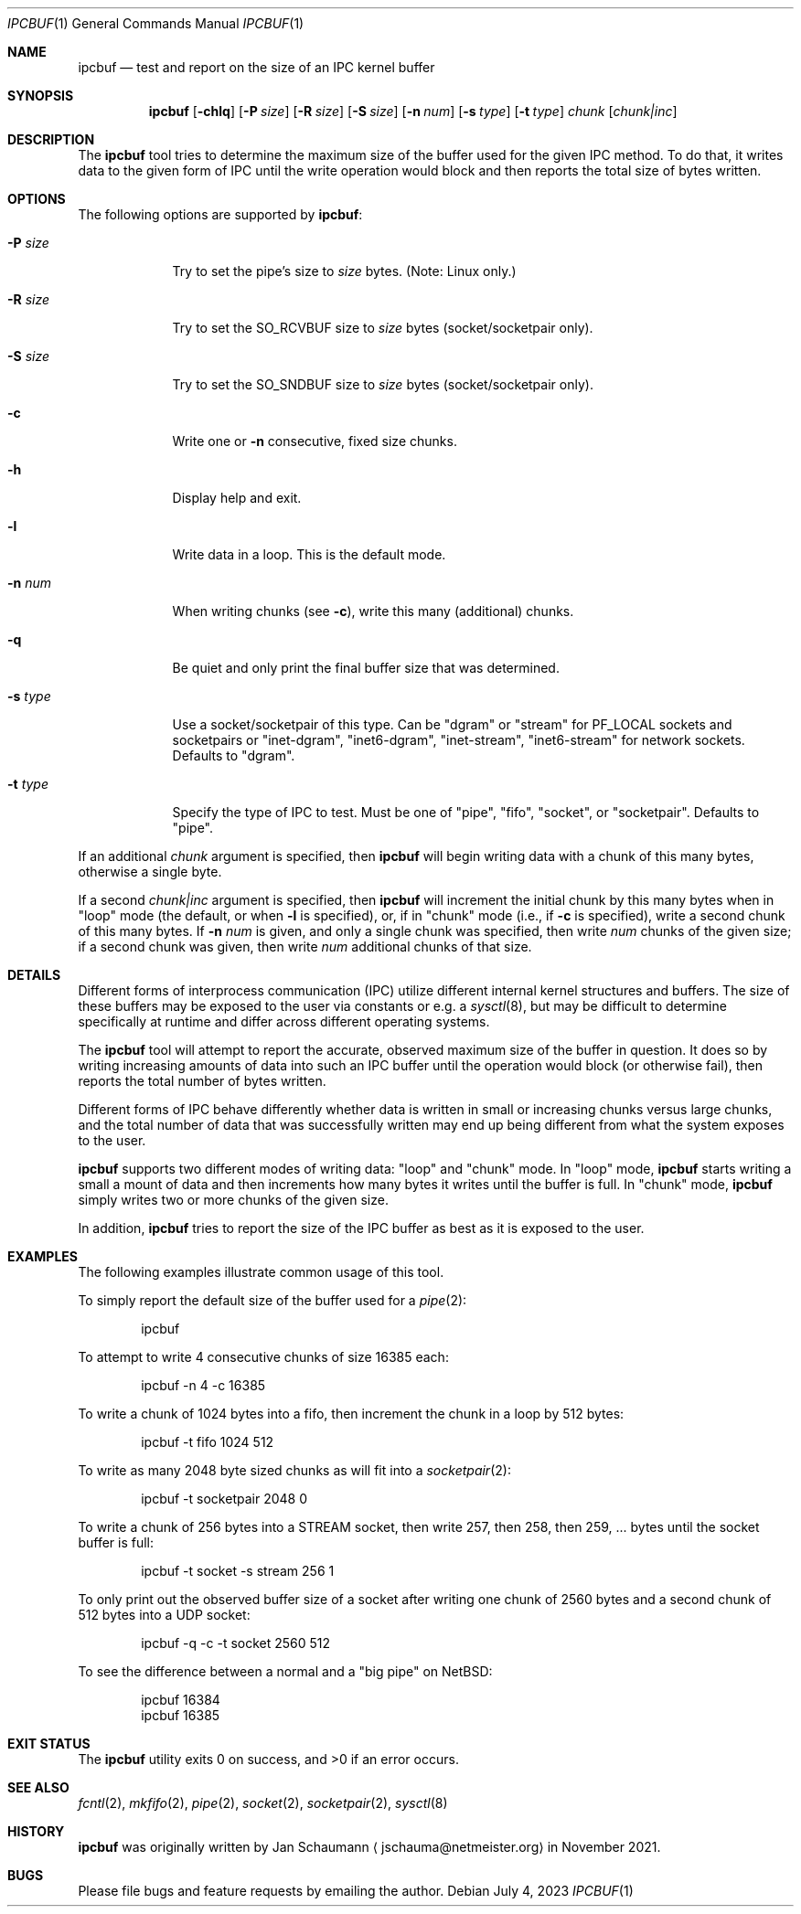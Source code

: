 .Dd July 4, 2023
.Dt IPCBUF 1
.Os
.Sh NAME
.Nm ipcbuf
.Nd test and report on the size of an IPC kernel buffer
.Sh SYNOPSIS
.Nm
.Op Fl chlq
.Op Fl P Ar size
.Op Fl R Ar size
.Op Fl S Ar size
.Op Fl n Ar num
.Op Fl s Ar type
.Op Fl t Ar type
.Ar chunk
.Op Ar chunk|inc
.Sh DESCRIPTION
The
.Nm
tool tries to determine the maximum size of the buffer
used for the given IPC method.
To do that, it writes data to the given form of IPC
until the write operation would block and then reports
the total size of bytes written.
.Sh OPTIONS
The following options are supported by
.Nm :
.Bl -tag -width r_size_
.It Fl P Ar size
Try to set the pipe's size to
.Ar size
bytes.
(Note: Linux only.)
.It Fl R Ar size
Try to set the SO_RCVBUF size to
.Ar size
bytes (socket/socketpair only).
.It Fl S Ar size
Try to set the SO_SNDBUF size to
.Ar size
bytes (socket/socketpair only).
.It Fl c
Write one or
.Fl n
consecutive, fixed size chunks.
.It Fl h
Display help and exit.
.It Fl l
Write data in a loop.
This is the default mode.
.It Fl n Ar num
When writing chunks (see
.Fl c Ns ),
write this many (additional) chunks.
.It Fl q
Be quiet and only print the final buffer size that was
determined.
.It Fl s Ar type
Use a socket/socketpair of this type.
Can be "dgram" or "stream" for PF_LOCAL sockets and
socketpairs or "inet-dgram", "inet6-dgram",
"inet-stream", "inet6-stream" for network sockets.
Defaults to "dgram".
.It Fl t Ar type
Specify the type of IPC to test.
Must be one of "pipe", "fifo", "socket", or "socketpair".
Defaults to "pipe".
.El
.Pp
If an additional
.Ar chunk
argument is specified, then
.Nm
will begin writing data with a chunk of this many
bytes, otherwise a single byte.
.Pp
If a second
.Ar chunk|inc
argument is specified, then
.Nm
will increment the initial chunk by this many bytes
when in "loop" mode (the default, or when
.Fl l
is specified), or, if in "chunk" mode (i.e., if
.Fl c
is specified), write a second chunk of this many
bytes.
If
.Fl n Ar num
is given, and only a single chunk was specified, then
write
.Ar num
chunks of the given size; if a second chunk was given,
then write
.Ar num
additional chunks of that size.
.Sh DETAILS
Different forms of interprocess communication (IPC)
utilize different internal kernel structures and
buffers.
The size of these buffers may be exposed to the user
via constants or e.g. a
.Xr sysctl 8 ,
but may be difficult to determine specifically at
runtime and differ across different operating systems.
.Pp
The
.Nm
tool will attempt to report the accurate, observed
maximum size of the buffer in question.
It does so by writing increasing amounts of data into
such an IPC buffer until the operation would block (or
otherwise fail), then reports the total number of bytes
written.
.Pp
Different forms of IPC behave differently whether data
is written in small or increasing chunks versus large
chunks, and the total number of data that was
successfully written may end up being different from
what the system exposes to the user.
.Pp
.Nm
supports two different modes of writing data: "loop"
and "chunk" mode.
In "loop" mode,
.Nm
starts writing a small a mount of data and then
increments how many bytes it writes until the buffer
is full.
In "chunk" mode,
.Nm
simply writes two or more chunks of the given size.
.Pp
In addition,
.Nm
tries to report the size of the IPC buffer as best as
it is exposed to the user.
.Sh EXAMPLES
The following examples illustrate common usage of this tool.
.Pp
To simply report the default size of the buffer used
for a
.Xr pipe 2 :
.Bd -literal -offset indent
ipcbuf
.Ed
.Pp
To attempt to write 4 consecutive chunks of size 16385
each:
.Bd -literal -offset indent
ipcbuf -n 4 -c 16385
.Ed
.Pp
To write a chunk of 1024 bytes into a fifo, then
increment the chunk in a loop by 512 bytes:
.Bd -literal -offset indent
ipcbuf -t fifo 1024 512
.Ed
.Pp
To write as many 2048 byte sized chunks as will fit
into a
.Xr socketpair 2 :
.Bd -literal -offset indent
ipcbuf -t socketpair 2048 0
.Ed
.Pp
To write a chunk of 256 bytes into a STREAM socket,
then write 257, then 258, then 259, ... bytes until
the socket buffer is full:
.Bd -literal -offset indent
ipcbuf -t socket -s stream 256 1
.Ed
.Pp
To only print out the observed buffer size of a socket
after writing one chunk of 2560 bytes and a second
chunk of 512 bytes into a UDP socket:
.Bd -literal -offset indent
ipcbuf -q -c -t socket 2560 512
.Ed
.Pp
To see the difference between a normal and a "big
pipe" on
.Nx :
.Bd -literal -offset indent
ipcbuf 16384
ipcbuf 16385
.Ed
.Sh EXIT STATUS
.Ex -std
.Sh SEE ALSO
.Xr fcntl 2 ,
.Xr mkfifo 2 ,
.Xr pipe 2 ,
.Xr socket 2 ,
.Xr socketpair 2 ,
.Xr sysctl 8
.Sh HISTORY
.Nm
was originally written by
.An Jan Schaumann
.Aq jschauma@netmeister.org
in November 2021.
.Sh BUGS
Please file bugs and feature requests by emailing the author.
